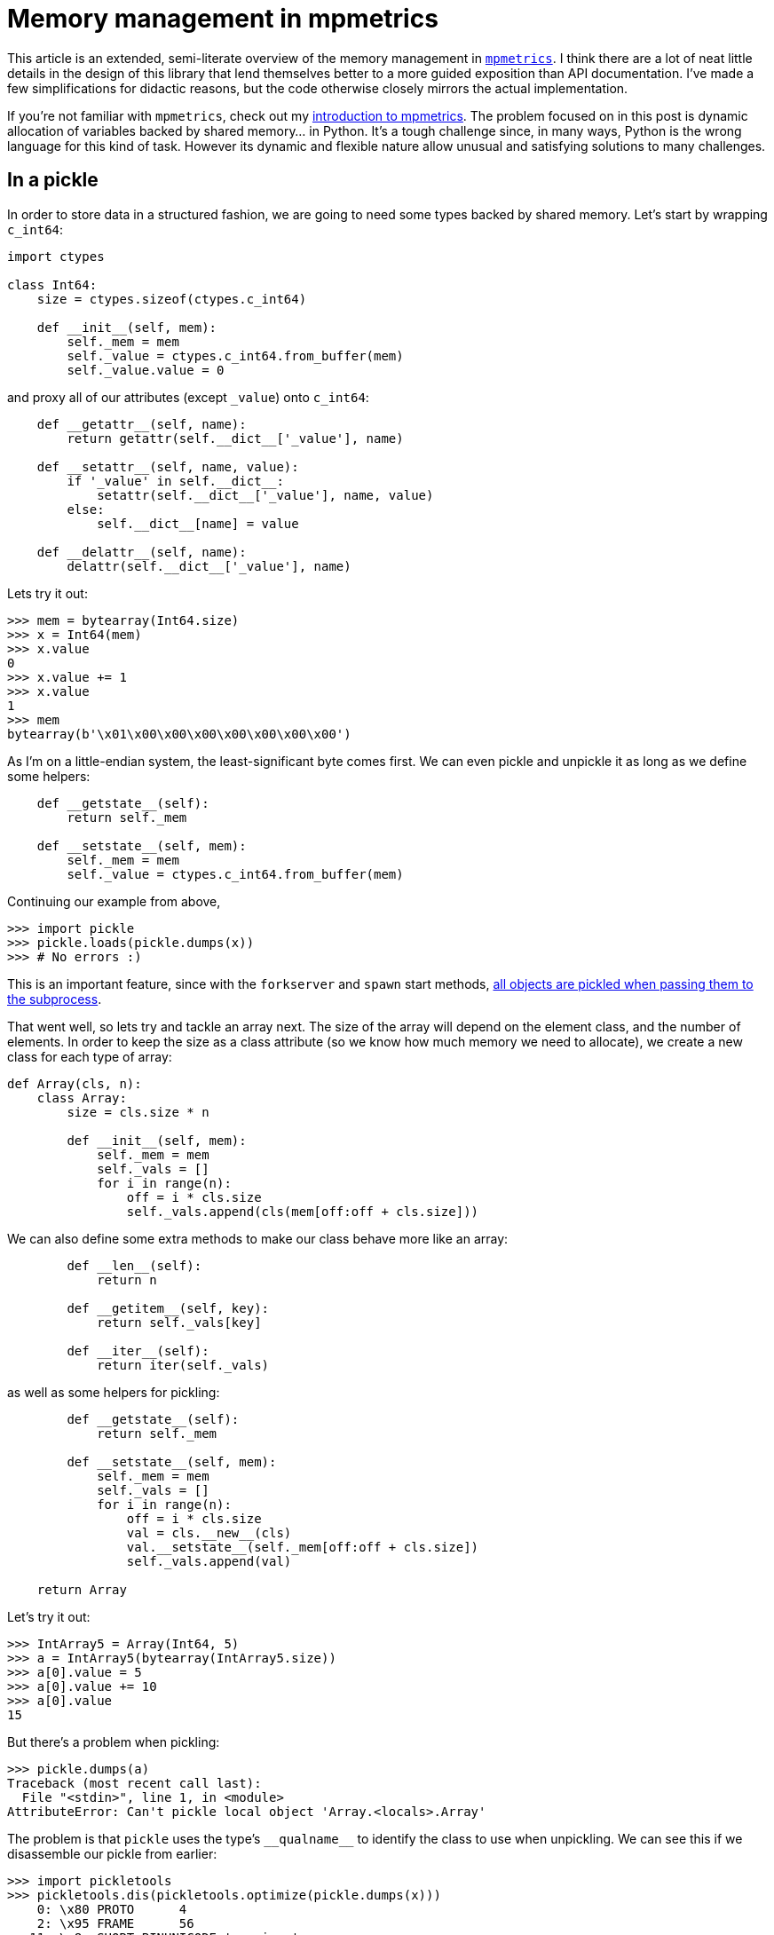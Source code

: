 = Memory management in mpmetrics
:tags: python, openmetrics

This article is an extended, semi-literate overview of the memory management in
https://github.com/Forty-Bot/mpmetrics[`mpmetrics`]. I think there are a lot of
neat little details in the design of this library that lend themselves better
to a more guided exposition than API documentation. I've made a few
simplifications for didactic reasons, but the code otherwise closely mirrors
the actual implementation.

If you're not familiar with `mpmetrics`, check out my
link:../introducing-mpmetrics.html[introduction to mpmetrics]. The problem
focused on in this post is dynamic allocation of variables backed by shared
memory... in Python. It's a tough challenge since, in many ways, Python is the
wrong language for this kind of task. However its dynamic and flexible nature
allow unusual and satisfying solutions to many challenges. 

== In a pickle

In order to store data in a structured fashion, we are going to need some types
backed by shared memory. Let's start by wrapping `c_int64`:

[source,python]
----
import ctypes

class Int64:
    size = ctypes.sizeof(ctypes.c_int64)

    def __init__(self, mem):
        self._mem = mem
        self._value = ctypes.c_int64.from_buffer(mem)
        self._value.value = 0
----

and proxy all of our attributes (except `_value`) onto `c_int64`:

[source,python]
----
    def __getattr__(self, name):
        return getattr(self.__dict__['_value'], name)

    def __setattr__(self, name, value):
        if '_value' in self.__dict__:
            setattr(self.__dict__['_value'], name, value)
        else:
            self.__dict__[name] = value

    def __delattr__(self, name):
        delattr(self.__dict__['_value'], name)
----

Lets try it out:

....
>>> mem = bytearray(Int64.size)
>>> x = Int64(mem)
>>> x.value
0
>>> x.value += 1
>>> x.value
1
>>> mem
bytearray(b'\x01\x00\x00\x00\x00\x00\x00\x00')
....

As I'm on a little-endian system, the least-significant byte comes first. We
can even pickle and unpickle it as long as we define some helpers:

[source,python]
----
    def __getstate__(self):
        return self._mem

    def __setstate__(self, mem):
        self._mem = mem
        self._value = ctypes.c_int64.from_buffer(mem)
----

Continuing our example from above,

....
>>> import pickle
>>> pickle.loads(pickle.dumps(x))
>>> # No errors :)
....

This is an important feature, since with the `forkserver` and `spawn` start
methods,
https://docs.python.org/3/library/multiprocessing.html#contexts-and-start-methods[all
objects are pickled when passing them to the subprocess].

That went well, so lets try and tackle an array next. The size of the array
will depend on the element class, and the number of elements. In order to keep
the size as a class attribute (so we know how much memory we need to allocate),
we create a new class for each type of array:

[source,python]
----
def Array(cls, n):
    class Array:
        size = cls.size * n

        def __init__(self, mem):
            self._mem = mem
            self._vals = []
            for i in range(n):
                off = i * cls.size
                self._vals.append(cls(mem[off:off + cls.size]))
----

We can also define some extra methods to make our class behave more like an
array:

[source,python]
----
        def __len__(self):
            return n

        def __getitem__(self, key):
            return self._vals[key]

        def __iter__(self):
            return iter(self._vals)
----

as well as some helpers for pickling:

[source,python]
----
        def __getstate__(self):
            return self._mem

        def __setstate__(self, mem):
            self._mem = mem
            self._vals = []
            for i in range(n):
                off = i * cls.size
                val = cls.__new__(cls)
                val.__setstate__(self._mem[off:off + cls.size])
                self._vals.append(val)

    return Array
----

Let's try it out:

....
>>> IntArray5 = Array(Int64, 5)
>>> a = IntArray5(bytearray(IntArray5.size))
>>> a[0].value = 5
>>> a[0].value += 10
>>> a[0].value
15
....

But there's a problem when pickling:

....
>>> pickle.dumps(a)
Traceback (most recent call last):
  File "<stdin>", line 1, in <module>
AttributeError: Can't pickle local object 'Array.<locals>.Array'
....

The problem is that `pickle` uses the type's `+__qualname__+` to identify the
class to use when unpickling. We can see this if we disassemble our pickle from
earlier:

....
>>> import pickletools
>>> pickletools.dis(pickletools.optimize(pickle.dumps(x)))
    0: \x80 PROTO      4
    2: \x95 FRAME      56
   11: \x8c SHORT_BINUNICODE '__main__'
   21: \x8c SHORT_BINUNICODE 'Int64'
   28: \x93 STACK_GLOBAL
   29: )    EMPTY_TUPLE
   30: \x81 NEWOBJ
   31: \x8c SHORT_BINUNICODE 'builtins'
   41: \x8c SHORT_BINUNICODE 'bytearray'
   52: \x93 STACK_GLOBAL
   53: C    SHORT_BINBYTES b'\x00\x00\x00\x00\x00\x00\x00\x00'
   63: \x85 TUPLE1
   64: R    REDUCE
   65: b    BUILD
   66: .    STOP
....

But since we create a new class every time we call `Array`, we can't identify
the class we created this way, since `pickle` has no way to tell what the
arguments were to `Array`. We could rewrite `Array` to take `cls` and `n` as
arguments to `+__init__+`, but then we wouldn't know how much memory to
allocate.

What we need is a way to record the arguments to `Array` so that we can create
the correct class when unpickling. But the only thing we have to work with is
the `+__qualname__+`

What if we store the arguments to `Array` in the class name itself?

=== The trick

Imagine for a moment that we just want to create `Int64` ``Array``s, and we
only need to store the length. We could create an object like

[source,python]
----
class IntType:
    def __init__(self, name, cls):
        self.__qualname__ = name
        self.name = name
        self.cls = cls

    def __getattr__(self, attr):
        return self.cls(self.name + '.' + attr, int(attr))
----

The usage is perhaps best-demonstrated by example:

....
>>> test = IntType('test', lambda *args: args)
>>> getattr(test, '5')
('test.5', 5)
....

The first argument to the function is the path we used to access that
attribute, and the second is the value of the attribute. Now we can use this to
create a new `IntArray`:

[source,python]
----
def _IntArray(__name__, n):
    cls = Int64
    size = cls.size * n

    ...

    return type(__name__, (), locals())

IntArray = IntType('IntArray', _IntArray)
----

We need to call the three-argument `type` instead of using the `class` keyword,
since the name of the class we create will change based on `n`. Let's try using
this class again

....
>>> IntArray5 = getattr(IntArray, '5')
>>> a = IntArray5(bytearray(IntArray5.size))
>>> a[0].value = 5
>>> a[0].value += 10
>>> a[0].value
15
....

Looking good so far. Let's try pickling it

....
>>> pickle.dumps(a)
Traceback (most recent call last):
  File "<stdin>", line 1, in <module>
_pickle.PicklingError: Can't pickle <class '__main__.IntArray.5'>: it's not the same object as __main__.IntArray.5
....

Whoops. The problem is that every time we call `_IntArray` we create a new
class. This is pretty easy to solve by wrapping `+__getattr__+` in a decorator
which saves its return value:

[source,python]
----
def saveattr(get):
    def wrapped(self, name):
        attr = get(self, name)
        setattr(self, name, attr)
        return attr
    return wrapped
----

Python won't bother calling `+__getattr__+` if the relevant attribute is
already present in `+__dict__+`. Lets try pickling again:

....
>>> pickle.loads(pickle.dumps(a))
....

Success!

== Further objectives

That was a nice warm up. Let's try something more challenging. What if instead
of a known element type and an unknown length, we tried making a class with an
unknown object type and a fixed length: 

[source,python]
----
def _Array5(__name__, cls):
    n = 5
    size = cls.size * n

    # ...

    return type(__name__, (), locals())

Array5 = ObjectType('Array5', _Array5)
----

So what should the name of `IntArray5` be? Well, perhaps the most obvious thing would be

    Array5.__main__.Int64

but with this kind of name we wouldn't know when the name of the object started
and when it ended. This would prevent us from nesting multiple ``ObjectType``s.
So let's use this name instead:

    Array5.<.__main__.Int64.>

The base `ObjectType` just needs to have a `<` attribute:

[source,python]
----
class ObjectType:
    def __init__(self, name, cls):
        self.__qualname__ = name
        setattr(self, '<', self.Module(name + '.<', cls))
----

This attribute's job is to parse the module portion of the class's name. We do
this by repeatedly trying to import the next attribute as a module:

[source,python]
----
    class Module:
        def __init__(self, name, cls, parent=None):
            self.name = name
            self.cls = cls
            self.parent = parent

        @saveattr
        def __getattr__(self, name):
            try:
                if self.parent:
                    module = self.parent.__name__ + '.' + name
                else:
                    module = name
                return type(self)(self.name, self.cls, importlib.import_module(module))
            except ModuleNotFoundError:
                if self.parent:
                    prefix = self.name + '.' + self.parent.__name__
                else:
                    prefix = self.name
                return ObjectType.Attr(prefix, self.cls, getattr(self.parent, name))
----

For example, say that we have a file `a/b.py` and inside that file we have a
class `C`. When we access `Array5.<.a.b.C`, we will have 

....
Array5: ObjectType('Array5', _Array5)
  <: ObjectType.Module('Array5.<', _Array5, None)
    a: ObjectType.Module('Array5.<.a', _Array5, a)
      b: ObjectType.Module('Array5.<.a.b', _Array5, a.b)
        C: ObjectType.Attr('Array5.<.a.b.C', _Array5, a.b.C)
....

At this point, we've gotten through the modules and finally made it to an
object. Now we need to walk its attributes:

[source,python]
----
    class Attr:
        def __init__(self, name, cls, obj, nesting=1):
            self.name = name
            self.cls = cls
            self.obj = obj
            self.nesting = nesting

        @saveattr
        def __getattr__(self, name):
            nesting = self.nesting + (name == '<') - (name == '>')
            if name == '>' and not nesting:
                return self.cls(self.name + '.' + self.obj.__qualname__ + '.>', self.obj)
            else:
                return type(self)(self.name, self.cls, getattr(self.obj, name), nesting)
----

To continuing the above example, say that class `C` has a nested class `D`. When
we access `Array5.<.a.b.C.D.>` we will have

....
Array5: ObjectType('Array5', _Array5)
  <: ObjectType.Module('Array5.<', _Array5, None)
    a: ObjectType.Module('Array5.<.a', _Array5, a)
      b: ObjectType.Module('Array5.<.a.b', _Array5, a.b)
        C: ObjectType.Attr('Array5.<.a.b.C', _Array5, a.b.C, 1)
          D: ObjectType.Attr('Array5.<.a.b.C.D', _Array5, a.b.C.D, 1)
            >: _Array5('Array5.<.a.b.C.D.>', a.b.C.D)
....

The `nesting` attribute helps us keep track of nested objects. For example say
we wanted to create an `Array5` of an `Array5` of ``Int64``s:

....
Array5: ObjectType('Array5', _Array5)
  <: ObjectType.Module('Array5.<', _Array5, None)
    __main__: ObjectType.Module('Array5.<.__main__', _Array5, __main__)
      Array5: ObjectType.Attr('Array5.<.__main__.Array5', _Array5, __main__.Array5, 1)
       <: ObjectType.Attr('Array5.<.__main__.Array5.<', _Array5, __main__.Array5.<, 2)
         __main__: ObjectType.Attr('Array5.<.__main__.Array5.<.__main__', _Array5, __main__.Array5.<.__main__, 2)
           Int64: ObjectType.Attr('Array5.<.__main__.Array5.<.__main__.Int64', _Array5, __main__.Array5.<.__main__.Int64, 2)
             >: ObjectType.Attr('Array5.<.__main__.Array5.<.__main__.Int64.>', _Array5, __main__.Array5.<.__main__.Int64.>, 1)
               >: _Array5('Array5.<.__main__.Array5.<.__main__.Int64.>.>', __main__.Array5.<.__main__.Int64.>.>)
....

Of course, this also means that `<` and `>` are special, and you can't include
unmatched brackets in your class hierarchy (like a certain ticklish language).
A more robust system could prefix the type with the number attributes in the
type:

....
Array5.6.__main__.Array5.2.__main__.Int64
....

but I like the aesthetics of angle brackets more. Speaking of which, to
actually access the above class name, we'd have to type out something like

....
>>> getattr(getattr(getattr(getattr(Array5, '<').__main__.Array5, '<').__main__.Int64, '>'), '>')
<class '__main__.Array5.<.__main__.Array5.<.__main__.Int64.>.>'>
....

This is a real pain. Let's add a helper to `ObjectType`:

[source,python]
----
    def __getitem__(self, cls):
        parent = getattr(self, '<')
        for subpath in itertools.chain(cls.__module__.split('.'), cls.__qualname__.split('.')):
            parent = getattr(parent, subpath)
        return getattr(parent, '>')
----

Now we can do

....
>>> Array5[Array5[Int64]]
<class '__main__.Array5.<.__main__.Array5.<.__main__.Int64.>.>'>
....

Much better.

=== A product of necessity

``IntArray``s and ``Array5``s are all well and good, but what we really want is
an `Array` where we can specify both the element type and the length. Since we
already have an `IntType` and `ObjectType`, we can combine them together with a
`ProductType`

[source,python]
----
class ProductType:
    def __init__(self, name, cls, argtypes, args=()):
        self.__qualname__ = name
        self.name = name
        self.cls = cls
        self.argtype = argtypes[0](self.name, self._chain)
        self.argtypes = argtypes[1:]
        self.args = args

    def _chain(self, name, arg):
        if self.argtypes:
            return type(self)(name, self.cls, self.argtypes, (*self.args, arg))
        return self.cls(name, *self.args, arg)

    @saveattr
    def __getattr__(self, name):
        return getattr(self.argtype, name)

    # __getitem__ omitted for brevity
----

Instead of constructing the class immediately, as before, we instead `_chain`
into the next `argtype`. With this, we can now redefine `Array`:

[source,python]
----
def _Array(__name__, cls, n):
    size = cls.size * n

    # ...

    return type(__name__, (), locals())

Array = ProductType('Array', _Array, (ObjectType, IntType))
----

When we access something like `Array[Int64, 5]`, the attributes will look like:

....
Array: ProductType('Array', _Array, (ObjectType, IntType))
  <: ObjectType.Module('Array.<', Array._chain, None)
    __main__: ObjectType.Module('Array5.<.__main__', Array._chain, __main__)
      Int64: ObjectType.Attr('Array5.<.__main__.Int64', Array._chain, __main__.Int64)
        >: IntType('Array5.<.__main__.Int64.>', Array[Int64]._chain)
          5: _Array('Array5.<.__main__.Int64.>.5', Int64, 5)
....

And we can finally pickle and unpickle:

....
>>> IntArray5 = Array[Int64, 5]
>>> a = IntArray5(bytearray(IntArray5.size))
>>> pickle.loads(pickle.dumps(a))
....

There's a problem though:

....
>>> a[0].value = 15
>>> pickle.loads(pickle.dumps(a))[0].value
0
....

This is because when we slice a `bytearray`, we get a new `bytearray` with a
copy of the original ``bytearray``'s contents. We can get around this by using
a `memoryview`:

....
>>> a = IntArray5(memoryview(bytearray(IntArray5.size)))
>>> a[0].value = 15
>>> bytearray(a[0]._mem)
bytearray(b'\x0f\x00\x00\x00\x00\x00\x00\x00')
>>> bytearray(a._mem)[0:8]
bytearray(b'\x0f\x00\x00\x00\x00\x00\x00\x00')
....

But we can't pickle it:

....
>>> pickle.dumps(a)
Traceback (most recent call last):
  File "<stdin>", line 1, in <module>
TypeError: cannot pickle 'memoryview' object
....

It's time to actually start working with shared memory.

== Malloc madness

The first thing we need need is a bulk source of shared memory. Unfortunately,
we cannot use `multiprocessing.shared_memory` because we can't expand its
memory later. Metrics can be created at any point in the application's
lifetime, and we don't necessarily know how many we will need when we have to
create the first metric. For example, adding a label creates a new copy of a
metric for that label, and it's common to generate labels dynamically based on
endpoints or status codes.

Instead, we open a `TemporaryFile` and truncate it as necessary to extend it.

[source,python]
----
import os
import mmap
from tempfile import TemporaryFile

class Heap:
    def __init__(self):
        # File backing our shared memory
        self._file = TemporaryFile()
        self._fd = self._file.fileno()
        # Allocate a page to start with
        os.truncate(self._fd, 4096)
        # Keep track of the memory we've mapped
        self._maps = [mmap.mmap(self._fd, map_size)]
        # Initialize a base pointer with the memory we just mapped
        self._base = Int64(memoryview(self._maps[0])[:self.size])
        # And make sure we don't reuse that memory later
        self._base.value = self._base.size
----

We're going to be making a basic "bump" style allocator. The algorithm is
really simple; in pseudocode it's just:

[source,python]
----
def malloc(size):
    start = base
    base += size
    return start
----

Although it's a little more complex than that: we need to ensure we have enough
space in the file and take care when crossing page boundaries.

`mmap` doesn't have to return contiguous memory when extending an
existing mapping. For example, if we made two allocations of size 2048 and
4096, and we tried to allocate the first one at offset 0 and the second one at
offset 2048, the second allocation would span two pages (ending at byte 6143).
If the first page was mapped at address 16384, the second page would have to
be mapped at address 20480 to ensure a contiguous mapping. But we can't
guarantee that with the `mmap` API. So instead, we round up to the next page
boundary if we would otherwise cross it.

Allocations larger than a single page always cross page boundaries no matter
how we align things. To solve this issue, we map all the pages for these
allocations in one call to `mmap`, ensuring that we get a contiguous mapping.
Then, we bump the base address to the next page boundary, ensuring that no
other allocations will need those pages.

In detail, if the allocation spans multiple pages, we page-align the size.

[source,python]
----
    def _align_mask(x, mask):
        return (x + mask) & ~mask
    
    def align(x, a):
        return _align_mask(x, a - 1)

    def malloc(self, size):
        if size > 4096:
            size = align(size, 4096)
----

If we need to allocate a new page, enlarge the file and update the base:

[source,python]
----
        if self._base.value + size >= total:
            os.ftruncate(self._fd, align(total + size, 4096))
            self._base.value = align(self._base.value, 4096)
----

And finally, we can bump the base pointer and return a new `Block`:

....
        start = self._base.value
        self._base.value += size
        return Block(self, start, size)
....

`Block` is like a pointer, except it keeps track of how big it is and where it
was allocated from.

[source,python]
----
import itertools

class Block:
    def __init__(self, heap, start, size):
        self.heap = heap
        self.start = start
        self.size = size
----

There's only one major method, `deref`, which creates a `memoryview`. The first
half of this function determines the page(s) we need to access, and what
their offsets are:

[source,python]
----
    def deref(self):
        heap = self.heap
        first_page = int(self.start / 4096)
        last_page = int((self.start + self.size - 1) / 4096)
        nr_pages = last_page - first_page + 1
        page_off = first_page * 4096
        off = self.start - page_off
----

We store our mapped pages in list. Each element is a `memoryview` of the page,
or `None` if we haven't mapped it yet. To start, we extend the length of our
list if it's not big enough.

[source,python]
----
       if len(heap._maps) <= last_page:
           heap._maps.extend(itertools.repeat(None, last_page - len(heap._maps) + 1))
----

Then, we create a map at the location of the first page. `malloc` ensures we
never have ``Block``s which cross page boundaries unless they are larger than a
single page. Since multi-page allocations are the only allocations in the pages
they use, we will never try to access the ``None``s occupying the later indices
in the list.

[source,python]
----
       if not self.heap._maps[first_page]:
           heap._maps[first_page] = mmap.mmap(heap._fd, nr_pages * 4096,
                                              offset=page_off)
----

Finally, we can create a memory view out of the mapped page:

[source,python]
----
        return memoryview(heap._maps[first_page])[off:off+self.size]
----

Let's try it out:

....
>>> h = Heap()
>>> block = h.malloc(InteArray5.size)
>>> a = IntArray5(block.deref())
>>> a[0].value = 15
>>> bytearray(a[0]._mem)
bytearray(b'\x0f\x00\x00\x00\x00\x00\x00\x00')
>>> bytearray(a._mem)[0:8]
bytearray(b'\x0f\x00\x00\x00\x00\x00\x00\x00')
....

Good so far, but we still can't pickle the `memoryview`:

....
>>> pickle.dumps(a)
Traceback (most recent call last):
  File "<stdin>", line 1, in <module>
TypeError: cannot pickle 'memoryview' object
....

What about pickling the `Block`, which can create the `memoryview` from the `Heap`?

....
>>> pickle.dumps(block)
Traceback (most recent call last):
  File "<stdin>", line 1, in <module>
TypeError: cannot pickle '_io.BufferedRandom' object
....

Now the problem is that we can't `pickle` the open file backing the `Heap`. And
in general, there's no way to pickle an open file since it might not be around
whenever another python process gets around to unpickling it. But we just need
to make pickling work when spawning new processes. As it turns out, the
`multiprocessing` authors had the same problem, and came up with `DupFd`. We
can use it to implement ``Heap``'s `pickle` helpers:

[source,python]
----
    from multiprocessing.reduction import DupFd

    def __getstate__(self):
        return DupFd(self._fd)

    def __setstate__(self, df):
        self._fd = df.detach()
        self._file = open(self._fd, 'a+b')
        self._maps = [mmap.mmap(self._fd, 4096)]
        self._base = Int64(memoryview(self._maps[0])[:Int64.size])
----

Under the hood, `DupFd` sets up a UNIX domain server which duplicates the file
descriptor, and then sends it to the client when requested. The pickle data is
just the address of the server: 

....
>>> pickletools.dis(pickletools.optimize(pickle.dumps(h)))
    0: \x80 PROTO      4
    2: \x95 FRAME      113
   11: \x8c SHORT_BINUNICODE '__main__'
   21: \x8c SHORT_BINUNICODE 'Heap'
   27: \x93 STACK_GLOBAL
   28: )    EMPTY_TUPLE
   29: \x81 NEWOBJ
   30: \x8c SHORT_BINUNICODE 'multiprocessing.resource_sharer'
   63: \x8c SHORT_BINUNICODE 'DupFd'
   70: \x93 STACK_GLOBAL
   71: )    EMPTY_TUPLE
   72: \x81 NEWOBJ
   73: }    EMPTY_DICT
   74: \x8c SHORT_BINUNICODE '_id'
   79: \x8c SHORT_BINUNICODE '/tmp/pymp-i7ih27es/listener-a61oo9mt'
  117: K    BININT1    2
  119: \x86 TUPLE2
  120: s    SETITEM
  121: b    BUILD
  122: b    BUILD
  123: .    STOP
....

The server shuts down after sending the file descriptor, so we can only
unpickle the heap once. Lets try it out:

....
>>> block = h.malloc(IntArray5.size)
>>> a = IntArray5(block.deref())
>>> b = IntArray5(pickle.loads(pickle.dumps(block)).deref())
>>> a[0].value = 85
>>> b[0].value
85
....

Success! But wouldn't it be nice if we could just pickle the array directly?

== Shipping and Receiving

Going back to `Int64`, we could rewrite it to take a `Heap` instead of raw
memory:

[source,python]
----
class Int64:
    def __init__(self, heap):
        self._block = heap.malloc(self.size)
        self._value = ctypes.c_int64.from_buffer(self._block.deref())
        self._value.value = 0

    def __getstate__(self):
        return self._block

    def __setstate__(self, block):
        self._block = block
        self._value = ctypes.c_int64.from_buffer(block.deref())

    ...
----

But this breaks `Array` and `Heap`, since now we no longer have a way to create
an `Int64` from memory. What we really want is a second `BoxedInt64` which
takes a `Heap` while the regular `Int64` still uses memory directly.

[source,python]
----
class BoxedInt64(Int64):
    def __init__(self, heap):
        self._block = heap.malloc(self.size)
	super().__init__(self._block.deref())

    def __getstate__(self):
        return self._block

    def __setstate__(self, block):
        self._block = block
	super()._setstate(block.deref())
----

Where we implement `_setstate` in `Int64` like

[source,python]
----
    def _setstate(self, mem):
	self._value = ctypes.c_int64.from_buffer(mem)
----

Examining `BoxedInt64`, you may notice that aside from inheriting from `Int64`,
it is otherwise completely generic. In fact, we can create boxed types on the
fly by creating new subclasses with `ObjectType`:

[source,python]
----
class _Box:
    # Same as BoxedInt64

Box = ObjectType('Box', lambda name, cls: type(name, (_Box, cls), {}))
----

Which we can now use like

....
>>> a = Box[Array[Int64, 5]](h)
>>> b = pickle.loads(pickle.dumps(a))
>>> a[0].value = 33
>>> b[0].value
33
....

&#x220e;

== Epilogue

Hopefully this has been an interesting journey through the heart of
`mpmetrics`. For expository purposes, I left out or skipped over many details,
such as the many other types, locking, and of course this doesn't even cover
the metrics themselves. If you are interested in more details of how this
library works, check out the
https://mpmetrics.trends.tf/internals.html[`mpmetrics` internals
documentation].
